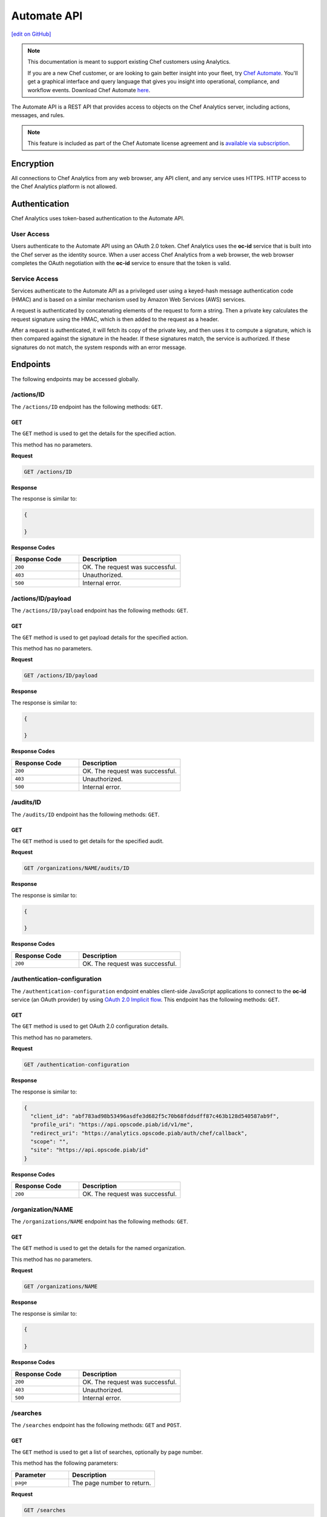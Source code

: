 =====================================================
Automate API
=====================================================
`[edit on GitHub] <https://github.com/chef/chef-web-docs/blob/master/chef_master/source/api_analytics.rst>`__

.. tag analytics_legacy

.. note:: This documentation is meant to support existing Chef customers using Analytics.

          If you are a new Chef customer, or are looking to gain better insight into your fleet, try `Chef Automate </chef_automate.html>`__. You'll get a graphical interface and query language that gives you insight into operational, compliance, and workflow events. Download Chef Automate `here <https://downloads.chef.io/automate/>`__.


.. end_tag

The Automate API is a REST API that provides access to objects on the Chef Analytics server, including actions, messages, and rules.

.. note:: .. tag chef_subscriptions

          This feature is included as part of the Chef Automate license agreement and is `available via subscription <https://www.chef.io/pricing/>`_.

          .. end_tag

Encryption
=====================================================
All connections to Chef Analytics from any web browser, any API client, and any service uses HTTPS. HTTP access to the Chef Analytics platform is not allowed.

Authentication
=====================================================
Chef Analytics uses token-based authentication to the Automate API.

User Access
-----------------------------------------------------
Users authenticate to the Automate API using an OAuth 2.0 token. Chef Analytics uses the **oc-id** service that is built into the Chef server as the identity source. When a user access Chef Analytics from a web browser, the web browser completes the OAuth negotiation with the **oc-id** service to ensure that the token is valid.

Service Access
-----------------------------------------------------
Services authenticate to the Automate API as a privileged user using a keyed-hash message authentication code (HMAC) and is based on a similar mechanism used by Amazon Web Services (AWS) services.

A request is authenticated by concatenating elements of the request to form a string. Then a private key calculates the request signature using the HMAC, which is then added to the request as a header.

After a request is authenticated, it will fetch its copy of the private key, and then uses it to compute a signature, which is then compared against the signature in the header. If these signatures match, the service is authorized. If these signatures do not match, the system responds with an error message.

Endpoints
=====================================================
The following endpoints may be accessed globally.

/actions/ID
-----------------------------------------------------
The ``/actions/ID`` endpoint has the following methods: ``GET``.

GET
+++++++++++++++++++++++++++++++++++++++++++++++++++++
The ``GET`` method is used to get the details for the specified action.

This method has no parameters.

**Request**

.. code-block:: xml

   GET /actions/ID

**Response**

The response is similar to:

.. code-block:: javascript

   {

   }

**Response Codes**

.. list-table::
   :widths: 200 300
   :header-rows: 1

   * - Response Code
     - Description
   * - ``200``
     - OK. The request was successful.
   * - ``403``
     - Unauthorized.
   * - ``500``
     - Internal error.

/actions/ID/payload
-----------------------------------------------------
The ``/actions/ID/payload`` endpoint has the following methods: ``GET``.

GET
+++++++++++++++++++++++++++++++++++++++++++++++++++++
The ``GET`` method is used to get payload details for the specified action.

This method has no parameters.

**Request**

.. code-block:: xml

   GET /actions/ID/payload

**Response**

The response is similar to:

.. code-block:: javascript

   {

   }

**Response Codes**

.. list-table::
   :widths: 200 300
   :header-rows: 1

   * - Response Code
     - Description
   * - ``200``
     - OK. The request was successful.
   * - ``403``
     - Unauthorized.
   * - ``500``
     - Internal error.

/audits/ID
-----------------------------------------------------
The ``/audits/ID`` endpoint has the following methods: ``GET``.

GET
+++++++++++++++++++++++++++++++++++++++++++++++++++++
The ``GET`` method is used to get details for the specified audit.

**Request**

.. code-block:: xml

   GET /organizations/NAME/audits/ID

**Response**

The response is similar to:

.. code-block:: javascript

   {

   }

**Response Codes**

.. list-table::
   :widths: 200 300
   :header-rows: 1

   * - Response Code
     - Description
   * - ``200``
     - OK. The request was successful.

/authentication-configuration
-----------------------------------------------------
The ``/authentication-configuration`` endpoint enables client-side JavaScript applications to connect to the **oc-id** service (an OAuth provider) by using `OAuth 2.0 Implicit flow <http://tools.ietf.org/html/rfc6749#section-1.3.2>`_. This endpoint has the following methods: ``GET``.

GET
+++++++++++++++++++++++++++++++++++++++++++++++++++++
The ``GET`` method is used to get OAuth 2.0 configuration details.

This method has no parameters.

**Request**

.. code-block:: xml

   GET /authentication-configuration

**Response**

The response is similar to:

.. code-block:: javascript

   {
     "client_id": "abf783ad98b53496asdfe3d682f5c70b68fddsdff87c463b128d540587ab9f",
     "profile_uri": "https://api.opscode.piab/id/v1/me",
     "redirect_uri": "https://analytics.opscode.piab/auth/chef/callback",
     "scope": "",
     "site": "https://api.opscode.piab/id"
   }

**Response Codes**

.. list-table::
   :widths: 200 300
   :header-rows: 1

   * - Response Code
     - Description
   * - ``200``
     - OK. The request was successful.

.. internal API used by webhooks
.. 
.. /messages
.. -----------------------------------------------------
.. .. include:: ../includes_api_analytics/includes_api_analytics_endpoint_messages.rst
.. 
.. POST
.. +++++++++++++++++++++++++++++++++++++++++++++++++++++
.. .. include:: ../includes_api_analytics/includes_api_analytics_endpoint_messages_post.rst
..

/organization/NAME
-----------------------------------------------------
The ``/organizations/NAME`` endpoint has the following methods: ``GET``.

GET
+++++++++++++++++++++++++++++++++++++++++++++++++++++
The ``GET`` method is used to get the details for the named organization.

This method has no parameters.

**Request**

.. code-block:: xml

   GET /organizations/NAME

**Response**

The response is similar to:

.. code-block:: javascript

   {

   }

**Response Codes**

.. list-table::
   :widths: 200 300
   :header-rows: 1

   * - Response Code
     - Description
   * - ``200``
     - OK. The request was successful.
   * - ``403``
     - Unauthorized.
   * - ``500``
     - Internal error.

/searches
-----------------------------------------------------
The ``/searches`` endpoint has the following methods: ``GET`` and ``POST``.

GET
+++++++++++++++++++++++++++++++++++++++++++++++++++++
The ``GET`` method is used to get a list of searches, optionally by page number.

This method has the following parameters:

.. list-table::
   :widths: 200 300
   :header-rows: 1

   * - Parameter
     - Description
   * - ``page``
     - The page number to return.

**Request**

.. code-block:: xml

   GET /searches

**Response**

The response is similar to:

.. code-block:: javascript

   {

   }

**Response Codes**

.. list-table::
   :widths: 200 300
   :header-rows: 1

   * - Response Code
     - Description
   * - ``200``
     - OK. The request was successful.
   * - ``403``
     - Unauthorized.
   * - ``500``
     - Internal error.

POST
+++++++++++++++++++++++++++++++++++++++++++++++++++++
The ``POST`` method is used to create a new rule for the named organization.

This method has no parameters.

**Request**

.. code-block:: xml

   POST /searches

with a request body similar to:

.. code-block:: javascript

   {
     "type": "object",
     "properties": {
       "active": {
         "type": "boolean"
       },
       "name": {
         "description": "Rule name",
         "type": "string"
       },
       "modified_by": {
         "description": "user last modified",
         "type": "string"
       },
       "rule": {
         "description": "text of rule",
         "type": "string"
       },
       "with": {
         "type": "object",
         "properties": {
           "priority": {
             "type": "integer"
           }
         },
         "required": ["priority"]
       }
     },
     "required": [ "rule", "modified_by", "with", "active"]
   }

**Response**

The response is similar to:

.. code-block:: javascript

   {

   }

**Response Codes**

.. list-table::
   :widths: 200 300
   :header-rows: 1

   * - Response Code
     - Description
   * - ``200``
     - OK. The request was successful.
   * - ``403``
     - Unauthorized.
   * - ``500``
     - Internal error.

/searches/ID
-----------------------------------------------------
The ``/searches/ID`` endpoint has the following methods: ``DELETE``, ``GET``, ``POST``, and ``PUT``.

DELETE
+++++++++++++++++++++++++++++++++++++++++++++++++++++
The ``DELETE`` method is used to delete a search item.

This method has no parameters.

**Request**

.. code-block:: xml

   DELETE /searches/ID

This method has no request body.

**Response**

The response is similar to:

.. code-block:: javascript

   {

   }

**Response Codes**

.. list-table::
   :widths: 200 300
   :header-rows: 1

   * - Response Code
     - Description
   * - ``200``
     - OK. The request was successful.
   * - ``403``
     - Unauthorized.
   * - ``500``
     - Internal error.

GET
+++++++++++++++++++++++++++++++++++++++++++++++++++++
The ``GET`` method is used to get a search item.

This method has no parameters.

**Request**

.. code-block:: xml

   GET /searches/ID

**Response**

The response is similar to:

.. code-block:: javascript

   {

   }

**Response Codes**

.. list-table::
   :widths: 200 300
   :header-rows: 1

   * - Response Code
     - Description
   * - ``200``
     - OK. The request was successful.
   * - ``403``
     - Unauthorized.
   * - ``500``
     - Internal error.

POST
+++++++++++++++++++++++++++++++++++++++++++++++++++++
The ``POST`` method is used to create a new search item.

This method has no parameters.

**Request**

.. code-block:: xml

   POST /searches/ID

with a request body similar to:

.. code-block:: javascript

   {
     "type": "object",
     "properties": {
       "description": {
         "type": "string"
       },
       "id": {
         "type": "integer",
         "format": "uint"
       },
       "query": {
         "type": "string",
         "format": "search-query"
       }
     }
   }

**Response**

The response is similar to:

.. code-block:: javascript

   {

   }

**Response Codes**

.. list-table::
   :widths: 200 300
   :header-rows: 1

   * - Response Code
     - Description
   * - ``200``
     - OK. The request was successful.
   * - ``403``
     - Unauthorized.
   * - ``500``
     - Internal error.

PUT
+++++++++++++++++++++++++++++++++++++++++++++++++++++
The ``PUT`` method is used to modify an existing search item.

This method has no parameters.

**Request**

.. code-block:: xml

   PUT /searches/ID

with a request body similar to:

.. code-block:: javascript

   {
     "type": "object",
     "properties": {
       "description": {
         "type": "string"
       },
       "id": {
         "type": "integer",
         "format": "uint"
       },
       "query": {
         "type": "string",
         "format": "search-query"
       }
     }
   }

**Response**

The response will return the JSON for the updated search item.

**Response Codes**

.. list-table::
   :widths: 200 300
   :header-rows: 1

   * - Response Code
     - Description
   * - ``200``
     - OK. The request was successful.
   * - ``403``
     - Unauthorized.
   * - ``500``
     - Internal error.

/user
-----------------------------------------------------
The ``/user`` endpoint has the following methods: ``GET``.

GET
+++++++++++++++++++++++++++++++++++++++++++++++++++++
The ``GET`` method is used to get details for the current user.

This method has no parameters.

**Request**

.. code-block:: xml

   GET /user

**Response**

The response is similar to:

.. code-block:: javascript

   {
     "name": "applejack",
     "properties": {
       "avatar_url": "https://gravatar.com/avatar/0a5549591ec94521799d8d44b17d3432.png?d=mm",
       "email": "applejack@mylittlepony.com",
       "gravatar_id": "0a5549591ec94543299d8d44b17d3432"
     },
     "endpoint": "/users/applejack",
     "organizations": [
       {
         "name": "ponyville",
         "endpoint": "/organizations/ponyville",
         "profile_url": "https://api.opscode.piab/organizations/ponyville/users/applejack"
       },
     ],
     "searches": []
   }

**Response Codes**

.. list-table::
   :widths: 200 300
   :header-rows: 1

   * - Response Code
     - Description
   * - ``200``
     - OK. The request was successful.
   * - ``401``
     - Unauthorized. The user or client who made the request could not be authenticated. Verify the user/client name, and that the correct key was used to sign the request.

Organization Endpoints
=====================================================
Each organization-specific authentication request must include ``/organizations/NAME`` as part of the name for the endpoint. For example, the full endpoint for editing a rule:

.. code-block:: html

   PUT /organizations/NAME/rules/ID

where ``NAME`` is the name of the organization and ``ID`` is the identifier for the rule to be edited.

/actions
-----------------------------------------------------
The ``/actions`` endpoint has the following methods: ``GET``.

GET
+++++++++++++++++++++++++++++++++++++++++++++++++++++
The ``GET`` method is used to get a list of actions for the named organization. Use query parameters to filter the list of audits.

This method has the following parameters:

.. list-table::
   :widths: 200 300
   :header-rows: 1

   * - Parameter
     - Description
   * - ``before``
     - The time before which audit data is returned. For example: ``2014-11-14T18:50:09.155Z``.
   * - ``page``
     - The page number to be returned.
   * - ``since``
     - The time after which audit data is returned. For example: ``2014-11-14T18:40:09.155Z``.

**Request**

.. code-block:: xml

   GET /organizations/NAME/actions

**Response**

The response is similar to:

.. code-block:: javascript

   {

   }

**Response Codes**

.. list-table::
   :widths: 200 300
   :header-rows: 1

   * - Response Code
     - Description
   * - ``200``
     - OK. The request was successful.
   * - ``403``
     - Unauthorized.
   * - ``500``
     - Internal error.

/actions/export
-----------------------------------------------------
The ``/actions/export`` endpoint has the following methods: ``GET``.

GET
+++++++++++++++++++++++++++++++++++++++++++++++++++++
.. The ``GET`` method is used to get xxxxx.

This method has no parameters.

**Request**

.. code-block:: xml

   GET /organizations/NAME/actions/export

**Response**

The response is similar to:

.. code-block:: javascript

   {

   }

**Response Codes**

.. list-table::
   :widths: 200 300
   :header-rows: 1

   * - Response Code
     - Description
   * - ``200``
     - OK. The request was successful.
   * - ``403``
     - Unauthorized.
   * - ``500``
     - Internal error.

/aliases
-----------------------------------------------------
The ``/aliases`` endpoint has the following methods: ``GET`` and ``POST``.

GET
+++++++++++++++++++++++++++++++++++++++++++++++++++++
The ``GET`` method is used to get a list of aliases for the specified organization.

This method has no parameters.

**Request**

.. code-block:: xml

   GET /organizations/NAME/aliases

**Response**

The response is similar to:

.. code-block:: javascript

   {
     "title": "array of aliases",
     "type": "array",
     "items": {
       "type": "object",
       "properties": {
         "id": {
           ...
         },
         "name": {
           ...
         },
         "org_name": {
           ...
         },
         "modified_by": {
           ...
         },
         "modified_at": {
           ...
         },
         "notification_type": {
           ...
         },
         "delivery_options": {
           ...
         }
       }
     },
     "definitions": {
       "hipchat": {
         ...
       },
       "http": {
         ...
       },
       "smtp": {
         ...
       }
     }
   }

**Response Codes**

.. list-table::
   :widths: 200 300
   :header-rows: 1

   * - Response Code
     - Description
   * - ``200``
     - OK. The request was successful.

POST
+++++++++++++++++++++++++++++++++++++++++++++++++++++
The ``POST`` method is used to create a new alias for the specified organization.

This method has no parameters.

**Request**

.. code-block:: xml

   POST /organizations/NAME/aliases

with a request body similar to:

.. code-block:: javascript

   {
     "type": "object",
     "properties": {
       "name": {
         "description": "The name of the alias",
         "type": "string"
       },
       "modified_by": {
         "description": "user last modified",
         "type": "string"
       },
       "notification_type": {
         "description": "type of alias (e.g. hipchat, http)",
         "type": "string",
         "enum": [
           "http",
           "hipchat"
         ]
       },
       "delivery_options": {
         "description": "set of settings this notification_type needs",
         "type": "object",
         "oneOf": [
           {"$ref": "#/definitions/hipchat"},
           {"$ref": "#/definitions/http"}
         ]
       }
     },
     "required": [ "notification_type", "modified_by", "name" ],
     "definitions": {
       ...
     }
   }

**Response**

The response is similar to:

.. code-block:: javascript

   {

   }

**Response Codes**

.. list-table::
   :widths: 200 300
   :header-rows: 1

   * - Response Code
     - Description
   * - ``201``
     - Success.
   * - ``409``
     - Duplicate alias exists in organization.

/aliases/ID
-----------------------------------------------------
The ``/aliases/ID`` endpoint has the following methods: ``DELETE``, ``GET``, and ``PUT``.

DELETE
+++++++++++++++++++++++++++++++++++++++++++++++++++++
The ``DELETE`` method is used to delete the specified alias.

This method has no parameters.

**Request**

.. code-block:: xml

   DELETE /organizations/NAME/aliases/ID

This method has no request body.

**Response**

The response is similar to:

.. code-block:: javascript

   {

   }

**Response Codes**

.. list-table::
   :widths: 200 300
   :header-rows: 1

   * - Response Code
     - Description
   * - ``204``
     - Success.

GET
+++++++++++++++++++++++++++++++++++++++++++++++++++++
The ``GET`` method is used to get information about the specified alias.

This method has no parameters.

**Request**

.. code-block:: xml

   GET /organizations/NAME/aliases/ID

**Response**

The response is similar to:

.. code-block:: javascript

   {
     "type": "object",
     "properties": {
       "id": {
         ...
       },
       "name": {
         ...
       },
       "org_name": {
         ...
       },
       "modified_by": {
         ...
       },
       "modified_at": {
         ...
       },
       "notification_type": {
         ...
       },
       "delivery_options": {
         ...
       }
     },
     "required": [ "notification_type", "modified_by", "name" ],
     "definitions": {
       "hipchat": {
         ...
       },
       "http": {
         ...
       },
       "smtp": {
         ...
       }
     }
   }

**Response Codes**

.. list-table::
   :widths: 200 300
   :header-rows: 1

   * - Response Code
     - Description
   * - ``200``
     - OK. The request was successful.

PUT
+++++++++++++++++++++++++++++++++++++++++++++++++++++
The ``PUT`` method is used to update the details for an existing alias.

This method has no parameters.

**Request**

.. code-block:: xml

   PUT /organizations/NAME/aliases/ID

with a request body similar to:

.. code-block:: javascript

   {
     "type": "object",
     "properties": {
       "name": {
         "description": "The name of the alias",
         "type": "string"
       },
       "modified_by": {
         "description": "user last modified",
         "type": "string",
         "format": "username"
       },
       "notification_type": {
         "description": "type of alias (e.g. hipchat, http)",
         "type": "string",
         "enum": [
           "http",
           "hipchat"
         ]
       },
       "delivery_options": {
         "description": "set of settings this notification_type needs",
         "type": "object",
         "oneOf": [
           {"$ref": "#/definitions/hipchat"},
           {"$ref": "#/definitions/http"}
         ]
       }
     },
     "required": [ "notification_type", "modified_by", "name" ],
     "definitions": {
       "hipchat": {
         "description": "Notifier - Hipchat schema",
         "type": "object",
         "properties": {
           "room": {
             "description": "Room to send message to",
             "type": "string"
           },
           "from": {
             "description": "Message sender",
             "type": "string"
           },
           "api_token": {
             "description": "Token to use for authentication",
             "type": "string",
             "format": "hash"
           },
           "api_version": {
             "description": "Version of hipchat api to use",
             "type": "string",
             "enum": [
               "1",
               "2"
             ]
           },
           "color": {
             "description": "Displayed message color in hipchat window",
             "type": "string",
             "enum": [
               "yellow",
                "red",
               "green",
               "purple",
               "gray",
               "random"
             ]
           },
           "notify": {
             "description": "Used to notify the room of the message...",
               "type": "string",
               "enum": [
                 "0",
                 "1"
               ]
             }
           },
           "required": [
             "template",
             "room",
             "api_token"
           ]
        },
       "http": {
         "description": "Notifier - HTTP (with auth) schema",
         "type": "object",
         "properties": {
           "url": {
             "description": "Url to send message to",
               "type": "string",
               "format": "url"
           },
           "auth": {
             "description": "Auth details",
             "type": "object",
             "properties": {
               "type": {
                 "description": "Authentication type",
                 "type": "string",
                 "enum": [
                   "basic"
                 ]
               },
               "username": {
                 "description": "Username to authenticate with",
                 "type": "string"
               },
               "password": {
                 "description": "Password to authenticate with",
                 "type": "string"
               }
             }
           }
         },
         "required": [ "url" ]
       }
     }
   }

**Response**

The response will return the JSON for the updated alias.

**Response Codes**

.. list-table::
   :widths: 200 300
   :header-rows: 1

   * - Response Code
     - Description
   * - ``204``
     - Success.

/audits
-----------------------------------------------------
The ``/audits`` endpoint has the following methods: ``GET``.

GET
+++++++++++++++++++++++++++++++++++++++++++++++++++++
The ``GET`` method is used to get a list of audits for the named organization. Use query parameters to filter the list of audits.

This method has the following parameters:

.. list-table::
   :widths: 200 300
   :header-rows: 1

   * - Parameter
     - Description
   * - ``before``
     - The time before which audit data is returned. For example: ``2014-11-14T18:50:09.155Z``.
   * - ``level``
     - The audit level. Possible values: ``error``, ``info``, and ``warn``. Use a comma to separate multiple audit levels. For example: ``error`` or ``warn, info``.
   * - ``page``
     - The page number to be returned.
   * - ``since``
     - The time after which audit data is returned. For example: ``2014-11-14T18:40:09.155Z``.
   * - ``type``
     - The types of events that trigger audits: ``action``, ``run_control``, ``run_control_group``, ``run_converge``, ``run_resource``, or ``run_start``. Use a comma to separate multiple types. For example: ``run_converge`` or ``action, run_start``.

**Request**

.. code-block:: xml

   GET /organizations/NAME/audits

**Responses**

A response for ``action`` is similar to:

.. code-block:: javascript

   {
     "id": "cb17e360-a729-4112-b5b6-713a8e213c55",
     "recorded_at": "2014-11-14T03:02:09.000Z",
     "description": "Oh oh, we didn't meet the audit criteria!",
     "level": "warn",
     "organization": "ponyville",
     "type": "audit",
     "auditable": {
       "id": "3e1fb0dd-eaeb-43cb-8df7-827376bc3f59",
       "tags": [
         "foo:create"
       ],
       "recorded_at": "2014-11-14T03:02:09.000Z",
       "remote_hostname": "33.33.33.10",
       "remote_request_id": null,
       "request_id": "g3IAA2QAEGVyY2hlZkAxMjcuMC4wLjEBAAPZYgAAAAUAAAAA",
       "service_hostname": "api.opscode.piab",
       "task": "create",
       "type": "action",
       "endpoint": "/actions/3e1fb0dd-eaeb-43cb-8df7-827376bc3f59",
       "user_agent": "Chef Manage/11.10.4 (ruby-1.9.3-p547; ohai-6.20.0; x86_64-linux; +http://opscode.com)",
       "requestable": {
         "name": "applejack",
         "properties": {
           "avatar_url": null,
           "email": null,
           "gravatar_id": null
         },
         "type": "user",
         "endpoint": "/users/applejack"
     },
     "entity": {
       "name": "b",
       "manage": "https://api.opscode.piab/organizations/ponyville/data_bags/b",
       "parent": null,
       "type": "bag",
       "endpoint": "/organizations/ponyville/bags/b"
       }
     }
   }

A response for ``run_control`` is similar to:

.. code-block:: javascript

   {
     "id": "2121e899-9f84-43b9-8933-53fe864e163d",
     "recorded_at": "2014-11-22T22:43:37.000Z",
     "description": "Control error",
     "level": "error",
     "organization": "ponyville",
     "type": "audit",
     "auditable": {
       "id": "6035b05b-1514-4006-9edd-787212a30074",
       "name": "should be mode 600",
       "status": "success",
       "details": null,
       "resource_name": "/etc/ssh/ssh_host_dsa_key",
       "resource_type": "File",
       "context": null,
       "sequence_number": 10,
       "tags": [],
       "type": "run_control"
     }
   }

A response for ``run_control_group`` is similar to:

.. code-block:: javascript

   {
     "id": "92850c77-d581-493a-afd1-e502cfa8eb4d",
     "recorded_at": "2014-11-22T22:43:37.000Z",
     "description": "Control group had too many failures",
     "level": "warn",
     "organization": "ponyville",
     "type": "audit",
     "auditable": {
       "id": "6a8803b3-7a98-46e8-87a7-a7a9d5d37d97",
       "name": "Database",
       "status": "success",
       "number_success": 2,
       "number_failed": 0,
       "tags": [],
       "error": null,
       "type": "run_control_group"
     }
   }

A response for ``run_converge`` is similar to:

.. code-block:: javascript

   {
     "id": "98f9e4ac-1c97-4d9b-8175-4fca28a1d37d",
     "recorded_at": "2014-11-22T22:49:04.000Z",
     "description": "Run Converge",
     "level": "warn",
     "organization": "ponyville",
     "type": "audit",
     "auditable": {
       "error": null,
       "id": "21e4924d-d395-49b4-8f9d-6934f2fecf24",
       "end_time": "2014-11-22T22:49:04.000Z",
       "node_name": "client1.opscode.piab",
       "run_id": "4a2c115e-5d99-4201-916f-eac723ed9f1d",
       "run_list": [
         "recipe[apt]"
       ],
       "status": "success",
       "start_time": "2014-11-22T22:49:04.000Z",
       "total_resource_count": 8,
       "updated_resource_count": 2,
       "type": "run_converge"
     }
   }

A response for ``run_resource`` is similar to:

.. code-block:: javascript

   {
     "id": "d833b937-1162-42af-b01c-2bcdc4891951",
     "recorded_at": "2014-11-22T21:12:25.000Z",
     "description": "Run Resource",
     "level": "warn",
     "organization": "ponyville",
     "type": "audit",
     "auditable": {
       "id": "9aa9fdc1-9524-45fb-81b4-123f91306b27",
       "sequence": 3,
       "resource_id": "update-notifier-common",
       "resource_name": "update-notifier-common",
       "resource_type": "apt_package",
       "resource_result": "install",
       "initial_state": {
         "version": null,
         "options": null
       },
       "final_state": {
         "version": "0.119ubuntu8.7",
         "options": null
       },
       "delta": "",
       "cookbook_name": "apt",
       "cookbook_version": "2.6.0",
       "tags": [],
       "type": "run_resource"
     }
   }

A response for ``run_start`` is similar to:

.. code-block:: javascript

   {
     "id": "33ecf37d-dea0-4063-9607-60268f45bfab",
     "recorded_at": "2014-11-22T22:49:04.000Z",
     "description": "Run Start",
     "level": "warn",
     "organization": "ponyville",
     "type": "audit",
     "auditable": {
       "id": "4a2c115e-5d99-4201-916f-eac723ed9f1d",
       "node_name": "client1.opscode.piab",
       "organization": "ponyville",
       "start_time": "2014-11-22T22:49:04.000Z",
       "run_id": "4a2c115e-5d99-4201-916f-eac723ed9f1d",
       "tags": [],
       "type": "run_start"
     }
   }

**Response Codes**

.. list-table::
   :widths: 200 300
   :header-rows: 1

   * - Response Code
     - Description
   * - ``200``
     - OK. The request was successful.

/autocomplete
-----------------------------------------------------
The ``/autocomplete`` endpoint has the following methods: ``GET``.

GET
+++++++++++++++++++++++++++++++++++++++++++++++++++++
.. The ``GET`` method is used to xxxxx.

This method has no parameters.

**Request**

.. code-block:: xml

   GET /organizations/NAME/autocomplete

**Response**

The response is similar to:

.. code-block:: javascript

   {

   }

**Response Codes**

.. list-table::
   :widths: 200 300
   :header-rows: 1

   * - Response Code
     - Description
   * - ``200``
     - OK. The request was successful.
   * - ``403``
     - Unauthorized.
   * - ``500``
     - Internal error.

/rules
-----------------------------------------------------
The ``/rules`` endpoint has the following methods: ``GET`` and ``POST``.

GET
+++++++++++++++++++++++++++++++++++++++++++++++++++++
The ``GET`` method is used to get a list of rules for the named organization.

This method has no parameters.

**Request**

.. code-block:: xml

   GET /organization/NAME/rules

**Response**

The response is similar to:

.. code-block:: javascript

   {

   }

**Response Codes**

.. list-table::
   :widths: 200 300
   :header-rows: 1

   * - Response Code
     - Description
   * - ``200``
     - OK. The request was successful.

POST
+++++++++++++++++++++++++++++++++++++++++++++++++++++
The ``POST`` method is used to create a new rule for the named organization.

This method has no parameters.

**Request**

.. code-block:: xml

   POST /organization/NAME/rules

with a request body similar to:

.. code-block:: javascript

   {
     "type": "object",
     "properties": {
       "active": {
         "type": "boolean"
       },
       "name": {
         "description": "Rule name",
         "type": "string"
       },
       "modified_by": {
         "description": "user last modified",
         "type": "string"
       },
       "rule": {
         "description": "text of rule",
         "type": "string"
       },
       "with": {
         "type": "object",
         "properties": {
           "priority": {
             "type": "integer"
           }
         },
         "required": ["priority"]
       }
     },
     "required": [ "rule", "modified_by", "with", "active"]
   }

**Response**

The response is similar to:

.. code-block:: javascript

   {

   }

**Response Codes**

.. list-table::
   :widths: 200 300
   :header-rows: 1

   * - Response Code
     - Description
   * - ``201``
     - Created. The object was created. The location of the new rule is returned.
   * - ``409``
     - Duplicate rule name.

/rules/ID
-----------------------------------------------------
The ``/rules/ID`` endpoint has the following methods: ``DELETE``, ``GET``, and ``PUT``.

DELETE
+++++++++++++++++++++++++++++++++++++++++++++++++++++
The ``DELETE`` method is used to delete a rule.

This method has no parameters.

**Request**

.. code-block:: xml

   DELETE /organizations/NAME/rules/ID

This method has no request body.

**Response**

The response is similar to:

.. code-block:: javascript

   {

   }

**Response Codes**

.. list-table::
   :widths: 200 300
   :header-rows: 1

   * - Response Code
     - Description
   * - ``204``
     - Success.

GET
+++++++++++++++++++++++++++++++++++++++++++++++++++++
The ``GET`` method is used to get the details for a rule.

This method has no parameters.

**Request**

.. code-block:: xml

   GET /organizations/NAME/rules/ID

**Response**

The response is similar to:

.. code-block:: javascript

   {

   }

**Response Codes**

.. list-table::
   :widths: 200 300
   :header-rows: 1

   * - Response Code
     - Description
   * - ``200``
     - OK. The request was successful.

PUT
+++++++++++++++++++++++++++++++++++++++++++++++++++++
The ``PUT`` method is used to edit an existing rule.

This method has no parameters.

**Request**

.. code-block:: xml

   PUT /organizations/NAME/rules/ID

with a request body similar to:

.. code-block:: javascript

   {
     "type": "object",
     "properties": {
       "active": {
         "type": "boolean"
       },
       "name": {
         "description": "Rule name",
         "type": "string"
       },
       "modified_by": {
         "description": "user last modified",
         "type": "string"
       },
       "rule": {
         "description": "text of rule",
         "type": "string"
       },
       "with": {
         "type": "object",
         "properties": {
           "priority": {
             "type": "integer"
           }
         },
         "required": ["priority"]
       }
     },
     "required": [ "rule", "modified_by", "with", "active"]
   }

**Response**

The response will return the JSON for the updated rule.

**Response Codes**

.. list-table::
   :widths: 200 300
   :header-rows: 1

   * - Response Code
     - Description
   * - ``204``
     - Success.

